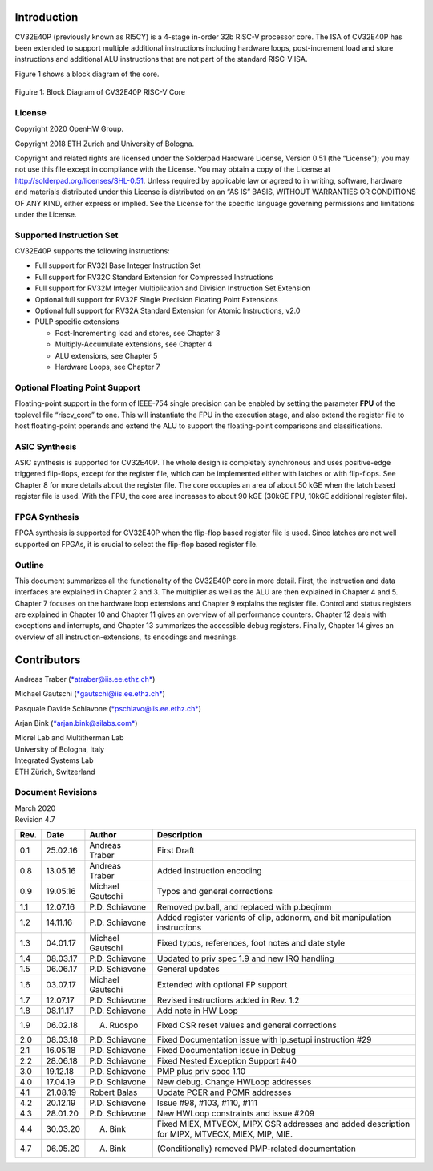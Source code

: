 Introduction 
=============

CV32E40P (previously known as RI5CY) is a 4-stage in-order 32b RISC-V
processor core. The ISA of CV32E40P
has been extended to support multiple additional instructions including
hardware loops, post-increment load and store instructions and
additional ALU instructions that are not part of the standard RISC-V
ISA.

Figure 1 shows a block diagram of the core.

.. figure:: ../images/CV32E40P_Block_Diagram.png
   :name: cv32e40p block diagram
   :align: center
   :alt: 

   Figuire 1: Block Diagram of CV32E40P RISC-V Core

License
-------
Copyright 2020 OpenHW Group.

Copyright 2018 ETH Zurich and University of Bologna.

Copyright and related rights are licensed under the Solderpad Hardware
License, Version 0.51 (the “License”); you may not use this file except
in compliance with the License. You may obtain a copy of the License at
http://solderpad.org/licenses/SHL-0.51. Unless required by applicable
law or agreed to in writing, software, hardware and materials
distributed under this License is distributed on an “AS IS” BASIS,
WITHOUT WARRANTIES OR CONDITIONS OF ANY KIND, either express or implied.
See the License for the specific language governing permissions and
limitations under the License.


Supported Instruction Set
-------------------------

CV32E40P supports the following instructions:

-  Full support for RV32I Base Integer Instruction Set

-  Full support for RV32C Standard Extension for Compressed Instructions

-  Full support for RV32M Integer Multiplication and Division
   Instruction Set Extension

-  Optional full support for RV32F Single Precision Floating Point
   Extensions

-  Optional full support for RV32A Standard Extension for Atomic
   Instructions, v2.0

-  PULP specific extensions

   -  Post-Incrementing load and stores, see Chapter 3

   -  Multiply-Accumulate extensions, see Chapter 4

   -  ALU extensions, see Chapter 5

   -  Hardware Loops, see Chapter 7

Optional Floating Point Support
-------------------------------

Floating-point support in the form of IEEE-754 single precision can be
enabled by setting the parameter **FPU** of the toplevel file
“riscv\_core” to one. This will instantiate the FPU in the execution
stage, and also extend the register file to host floating-point operands
and extend the ALU to support the floating-point comparisons and
classifications.

ASIC Synthesis
--------------

ASIC synthesis is supported for CV32E40P. The whole design is completely
synchronous and uses positive-edge triggered flip-flops, except for the
register file, which can be implemented either with latches or with
flip-flops. See Chapter 8 for more details about the register file. The
core occupies an area of about 50 kGE when the latch based register file
is used. With the FPU, the core area increases to about 90 kGE (30kGE
FPU, 10kGE additional register file).

FPGA Synthesis
--------------

FPGA synthesis is supported for CV32E40P when the flip-flop based register
file is used. Since latches are not well supported on FPGAs, it is
crucial to select the flip-flop based register file.

Outline
-------

This document summarizes all the functionality of the CV32E40P core in more
detail. First, the instruction and data interfaces are explained in
Chapter 2 and 3. The multiplier as well as the ALU are then explained in
Chapter 4 and 5. Chapter 7 focuses on the hardware loop extensions and
Chapter 9 explains the register file. Control and status registers are
explained in Chapter 10 and Chapter 11 gives an overview of all
performance counters. Chapter 12 deals with exceptions and interrupts,
and Chapter 13 summarizes the accessible debug registers. Finally,
Chapter 14 gives an overview of all instruction-extensions, its
encodings and meanings.

Contributors
============
| Andreas Traber
  (`*atraber@iis.ee.ethz.ch* <mailto:atraber@iis.ee.ethz.ch>`__)

Michael Gautschi
(`*gautschi@iis.ee.ethz.ch* <mailto:gautschi@iis.ee.ethz.ch>`__)

Pasquale Davide Schiavone
(`*pschiavo@iis.ee.ethz.ch* <mailto:pschiavo@iis.ee.ethz.ch>`__)

Arjan Bink (`*arjan.bink@silabs.com* <mailto:arjan.bink@silabs.com>`__)

| Micrel Lab and Multitherman Lab
| University of Bologna, Italy

| Integrated Systems Lab
| ETH Zürich, Switzerland

Document Revisions
------------------

| March 2020
| Revision 4.7

+--------+------------+--------------------+--------------------------------------------------------------------------------------------------+
| Rev.   | Date       | Author             | Description                                                                                      |
+========+============+====================+==================================================================================================+
| 0.1    | 25.02.16   | Andreas Traber     | First Draft                                                                                      |
+--------+------------+--------------------+--------------------------------------------------------------------------------------------------+
| 0.8    | 13.05.16   | Andreas Traber     | Added instruction encoding                                                                       |
+--------+------------+--------------------+--------------------------------------------------------------------------------------------------+
| 0.9    | 19.05.16   | Michael Gautschi   | Typos and general corrections                                                                    |
+--------+------------+--------------------+--------------------------------------------------------------------------------------------------+
| 1.1    | 12.07.16   | P.D. Schiavone     | Removed pv.ball, and replaced with p.beqimm                                                      |
+--------+------------+--------------------+--------------------------------------------------------------------------------------------------+
| 1.2    | 14.11.16   | P.D. Schiavone     | Added register variants of clip, addnorm, and bit manipulation instructions                      |
+--------+------------+--------------------+--------------------------------------------------------------------------------------------------+
| 1.3    | 04.01.17   | Michael Gautschi   | Fixed typos, references, foot notes and date style                                               |
+--------+------------+--------------------+--------------------------------------------------------------------------------------------------+
| 1.4    | 08.03.17   | P.D. Schiavone     | Updated to priv spec 1.9 and new IRQ handling                                                    |
+--------+------------+--------------------+--------------------------------------------------------------------------------------------------+
| 1.5    | 06.06.17   | P.D. Schiavone     | General updates                                                                                  |
+--------+------------+--------------------+--------------------------------------------------------------------------------------------------+
| 1.6    | 03.07.17   | Michael Gautschi   | Extended with optional FP support                                                                |
+--------+------------+--------------------+--------------------------------------------------------------------------------------------------+
| 1.7    | 12.07.17   | P.D. Schiavone     | Revised instructions added in Rev. 1.2                                                           |
+--------+------------+--------------------+--------------------------------------------------------------------------------------------------+
| 1.8    | 08.11.17   | P.D. Schiavone     | Add note in HW Loop                                                                              |
+--------+------------+--------------------+--------------------------------------------------------------------------------------------------+
| 1.9    | 06.02.18   | A. Ruospo          | Fixed CSR reset values and general corrections                                                   |
+--------+------------+--------------------+--------------------------------------------------------------------------------------------------+
| 2.0    | 08.03.18   | P.D. Schiavone     | Fixed Documentation issue with lp.setupi instruction #29                                         |
+--------+------------+--------------------+--------------------------------------------------------------------------------------------------+
| 2.1    | 16.05.18   | P.D. Schiavone     | Fixed Documentation issue in Debug                                                               |
+--------+------------+--------------------+--------------------------------------------------------------------------------------------------+
| 2.2    | 28.06.18   | P.D. Schiavone     | Fixed Nested Exception Support #40                                                               |
+--------+------------+--------------------+--------------------------------------------------------------------------------------------------+
| 3.0    | 19.12.18   | P.D. Schiavone     | PMP plus priv spec 1.10                                                                          |
+--------+------------+--------------------+--------------------------------------------------------------------------------------------------+
| 4.0    | 17.04.19   | P.D. Schiavone     | New debug. Change HWLoop addresses                                                               |
+--------+------------+--------------------+--------------------------------------------------------------------------------------------------+
| 4.1    | 21.08.19   | Robert Balas       | Update PCER and PCMR addresses                                                                   |
+--------+------------+--------------------+--------------------------------------------------------------------------------------------------+
| 4.2    | 20.12.19   | P.D. Schiavone     | Issue #98, #103, #110, #111                                                                      |
+--------+------------+--------------------+--------------------------------------------------------------------------------------------------+
| 4.3    | 28.01.20   | P.D. Schiavone     | New HWLoop constraints and issue #209                                                            |
+--------+------------+--------------------+--------------------------------------------------------------------------------------------------+
| 4.4    | 30.03.20   | A. Bink            | Fixed MIEX, MTVECX, MIPX CSR addresses and added description for MIPX, MTVECX, MIEX, MIP, MIE.   |
+--------+------------+--------------------+--------------------------------------------------------------------------------------------------+
| 4.7    | 06.05.20   | A. Bink            | (Conditionally) removed PMP-related documentation                                                |
+--------+------------+--------------------+--------------------------------------------------------------------------------------------------+

